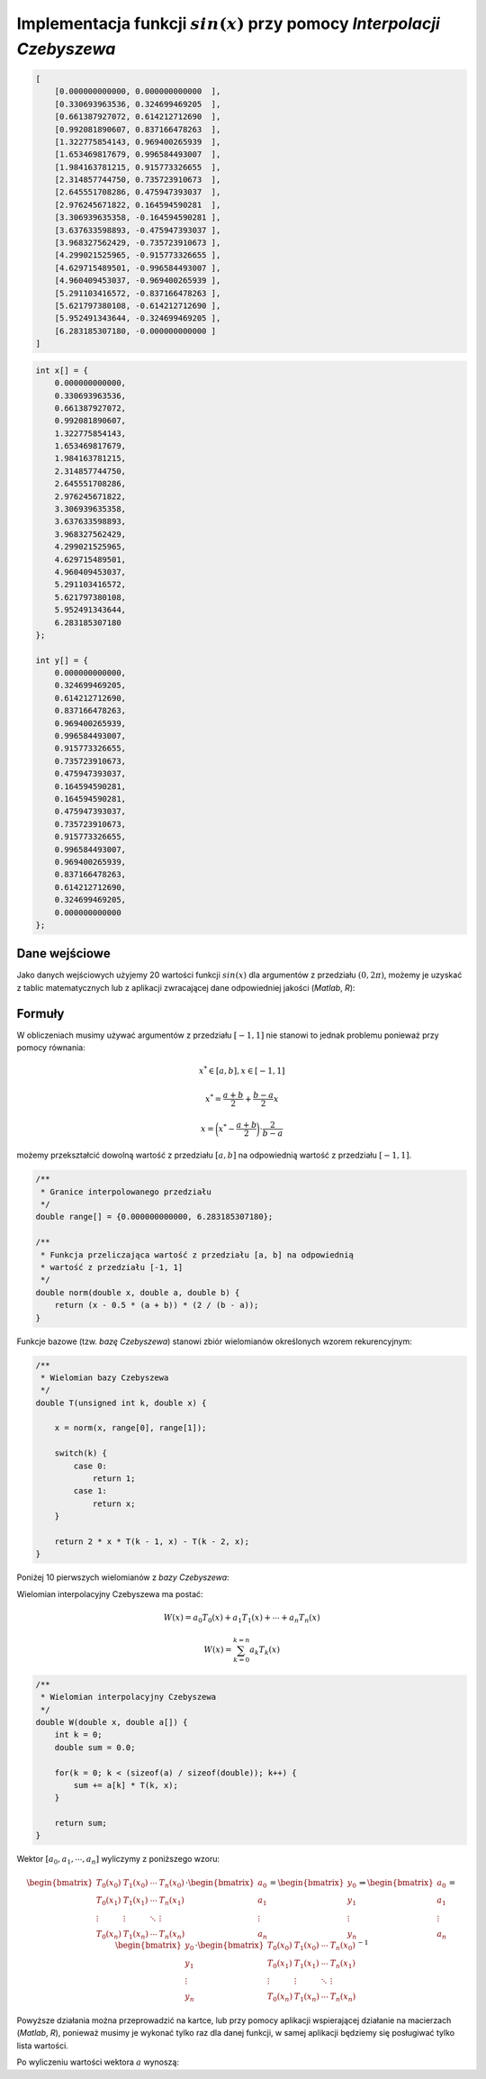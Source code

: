 Implementacja funkcji :math:`sin(x)` przy pomocy `Interpolacji Czebyszewa`
--------------------------------------------------------------------------

.. code-block:: json
    
    [
        [0.000000000000, 0.000000000000  ],
        [0.330693963536, 0.324699469205  ],
        [0.661387927072, 0.614212712690  ],
        [0.992081890607, 0.837166478263  ],
        [1.322775854143, 0.969400265939  ],
        [1.653469817679, 0.996584493007  ],
        [1.984163781215, 0.915773326655  ],
        [2.314857744750, 0.735723910673  ],
        [2.645551708286, 0.475947393037  ],
        [2.976245671822, 0.164594590281  ],
        [3.306939635358, -0.164594590281 ], 
        [3.637633598893, -0.475947393037 ], 
        [3.968327562429, -0.735723910673 ], 
        [4.299021525965, -0.915773326655 ], 
        [4.629715489501, -0.996584493007 ], 
        [4.960409453037, -0.969400265939 ], 
        [5.291103416572, -0.837166478263 ], 
        [5.621797380108, -0.614212712690 ], 
        [5.952491343644, -0.324699469205 ], 
        [6.283185307180, -0.000000000000 ]
    ]

.. code-block:: c

    int x[] = {
        0.000000000000, 
        0.330693963536, 
        0.661387927072, 
        0.992081890607, 
        1.322775854143, 
        1.653469817679, 
        1.984163781215, 
        2.314857744750, 
        2.645551708286, 
        2.976245671822, 
        3.306939635358, 
        3.637633598893, 
        3.968327562429, 
        4.299021525965, 
        4.629715489501, 
        4.960409453037, 
        5.291103416572, 
        5.621797380108, 
        5.952491343644, 
        6.283185307180
    };

    int y[] = {
        0.000000000000,
        0.324699469205,
        0.614212712690,
        0.837166478263,
        0.969400265939,
        0.996584493007,
        0.915773326655,
        0.735723910673,
        0.475947393037,
        0.164594590281,
        0.164594590281,
        0.475947393037,
        0.735723910673,
        0.915773326655,
        0.996584493007,
        0.969400265939,
        0.837166478263,
        0.614212712690,
        0.324699469205,
        0.000000000000
    };



Dane wejściowe
==============

Jako danych wejściowych użyjemy 20 wartości funkcji :math:`sin(x)` dla argumentów
z przedziału :math:`(0, 2\pi)`, możemy je uzyskać z tablic matematycznych lub z aplikacji
zwracającej dane odpowiedniej jakości (`Matlab`, `R`):

.. php -r '$n = 0; foreach(range(0, 2 * M_PI, 2 * M_PI / 19) as $arg) { printf("x_%d = %.12f, y_%d = %.12f\n\n", $n, $arg, $n, sin($arg));$n++;}'

.. math::
   :nowrap:

    \begin{eqnarray}
    x_{0} = & 0.000000000000,\ \ y_{0} = & 0.000000000000 \\ 
    x_{1} = & 0.330693963536,\ \ y_{1} = & 0.324699469205 \\ 
    x_{2} = & 0.661387927072,\ \ y_{2} = & 0.614212712690 \\ 
    x_{3} = & 0.992081890607,\ \ y_{3} = & 0.837166478263 \\ 
    x_{4} = & 1.322775854143,\ \ y_{4} = & 0.969400265939 \\ 
    x_{5} = & 1.653469817679,\ \ y_{5} = & 0.996584493007 \\ 
    x_{6} = & 1.984163781215,\ \ y_{6} = & 0.915773326655 \\ 
    x_{7} = & 2.314857744750,\ \ y_{7} = & 0.735723910673 \\ 
    x_{8} = & 2.645551708286,\ \ y_{8} = & 0.475947393037 \\ 
    x_{9} = & 2.976245671822,\ \ y_{9} = & 0.164594590281 \\ 
    x_{10} = & 3.306939635358,\ \ y_{10} = & -0.164594590281 \\ 
    x_{11} = & 3.637633598893,\ \ y_{11} = & -0.475947393037 \\ 
    x_{12} = & 3.968327562429,\ \ y_{12} = & -0.735723910673 \\ 
    x_{13} = & 4.299021525965,\ \ y_{13} = & -0.915773326655 \\ 
    x_{14} = & 4.629715489501,\ \ y_{14} = & -0.996584493007 \\ 
    x_{15} = & 4.960409453037,\ \ y_{15} = & -0.969400265939 \\ 
    x_{16} = & 5.291103416572,\ \ y_{16} = & -0.837166478263 \\ 
    x_{17} = & 5.621797380108,\ \ y_{17} = & -0.614212712690 \\ 
    x_{18} = & 5.952491343644,\ \ y_{18} = & -0.324699469205 \\ 
    x_{19} = & 6.283185307180,\ \ y_{19} = & -0.000000000000
    \end{eqnarray}

Formuły
=======

W obliczeniach musimy używać argumentów z przedziału :math:`[-1, 1]` nie stanowi
to jednak problemu ponieważ przy pomocy równania:

.. math::

    x^{*} \in [a, b], x \in [-1, 1]

.. math::

    x^{*} = \frac{a + b}{2} + \frac{b - a}{2} x

.. math::

    x = \bigg(x^{*} - \frac{a + b}{2}\bigg) \cdot {\frac{2}{b - a}}

możemy przekształcić dowolną wartość z przedziału :math:`[a, b]` na odpowiednią
wartość z przedziału :math:`[-1, 1]`.

.. code-block:: c

    /**
     * Granice interpolowanego przedziału
     */
    double range[] = {0.000000000000, 6.283185307180};

    /**
     * Funkcja przeliczająca wartość z przedziału [a, b] na odpowiednią
     * wartość z przedziału [-1, 1]
     */
    double norm(double x, double a, double b) {
        return (x - 0.5 * (a + b)) * (2 / (b - a));
    }

Funkcje bazowe (tzw. `bazę Czebyszewa`) stanowi zbiór wielomianów określonych wzorem rekurencyjnym:

.. math::
   :nowrap:

    \begin{eqnarray}
        T_0(x) & = & 1 \\
        T_1(x) & = & x \\
        T_{k}(x) & = & 2 \cdot x \cdot T_{k-1}(x) - T_{k-2}(x)
    \end{eqnarray}

.. code-block:: c

    /**
     * Wielomian bazy Czebyszewa
     */
    double T(unsigned int k, double x) {

        x = norm(x, range[0], range[1]);

        switch(k) {
            case 0:
                return 1;
            case 1:
                return x;
        }

        return 2 * x * T(k - 1, x) - T(k - 2, x);
    }

Poniżej 10 pierwszych wielomianów z `bazy Czebyszewa`:

.. math::
   :nowrap:

    \begin{eqnarray}
        T_0(x) & = & 1 \\
        T_1(x) & = & x \\
        T_2(x) & = & 2x^2 - 1 \\
        T_3(x) & = & 4x^3 - 3x \\
        T_4(x) & = & 8x^4 - 8x^2 + 1 \\
        T_5(x) & = & 16x^5 - 20x^3 + 5x \\
        T_6(x) & = & 32x^6 - 48x^4 + 18x^2 - 1 \\
        T_7(x) & = & 64x^7 - 112x^5 + 56x^3 - 7x \\
        T_8(x) & = & 128x^8 - 256x^6 + 160x^4 - 32x^2 + 1 \\
        T_9(x) & = & 256x^9 - 576x^7 + 432x^5 - 120x^3 + 9x
    \end{eqnarray}

Wielomian interpolacyjny Czebyszewa ma postać:

.. math::
    
    W(x) = a_{0}T_{0}(x) + a_{1}T_{1}(x) + \cdots + a_{n}T_{n}(x)

.. math::

    W(x) = \sum_{k = 0}^{k = n} a_{k}T_{k}(x) 


.. code-block:: c
    
    /**
     * Wielomian interpolacyjny Czebyszewa
     */
    double W(double x, double a[]) {
        int k = 0;
        double sum = 0.0;

        for(k = 0; k < (sizeof(a) / sizeof(double)); k++) {
            sum += a[k] * T(k, x);
        }

        return sum;
    }

Wektor :math:`[ a_{0}, a_{1}, \cdots, a_{n} ]` wyliczymy z poniższego wzoru:

.. math::

    \begin{bmatrix}
        T_0(x_0) & T_1(x_0) & \cdots & T_n(x_0) \\
        T_0(x_1) & T_1(x_1) & \cdots & T_n(x_1) \\
        \vdots   & \vdots   & \ddots & \vdots   \\
        T_0(x_n) & T_1(x_n) & \cdots & T_n(x_n)
    \end{bmatrix}
        \cdot
    \begin{bmatrix}
        a_0    \\
        a_1    \\
        \vdots \\
        a_n
    \end{bmatrix}
        =
    \begin{bmatrix}
        y_0    \\
        y_1    \\
        \vdots \\
        y_n
    \end{bmatrix}
        \Rightarrow
    \begin{bmatrix}
        a_0    \\
        a_1    \\
        \vdots \\
        a_n
    \end{bmatrix}
        =
    \begin{bmatrix}
        y_0    \\
        y_1    \\
        \vdots \\
        y_n
    \end{bmatrix}
        \cdot
    \begin{bmatrix}
        T_0(x_0) & T_1(x_0) & \cdots & T_n(x_0) \\
        T_0(x_1) & T_1(x_1) & \cdots & T_n(x_1) \\
        \vdots   & \vdots   & \ddots & \vdots   \\
        T_0(x_n) & T_1(x_n) & \cdots & T_n(x_n)
    \end{bmatrix}^{-1}

Powyższe działania można przeprowadzić na kartce, lub przy pomocy aplikacji
wspierającej działanie na macierzach (`Matlab`, `R`), ponieważ musimy je wykonać
tylko raz dla danej funkcji, w samej aplikacji będziemy się posługiwać tylko
lista wartości.

Po wyliczeniu wartości wektora :math:`a` wynoszą:

